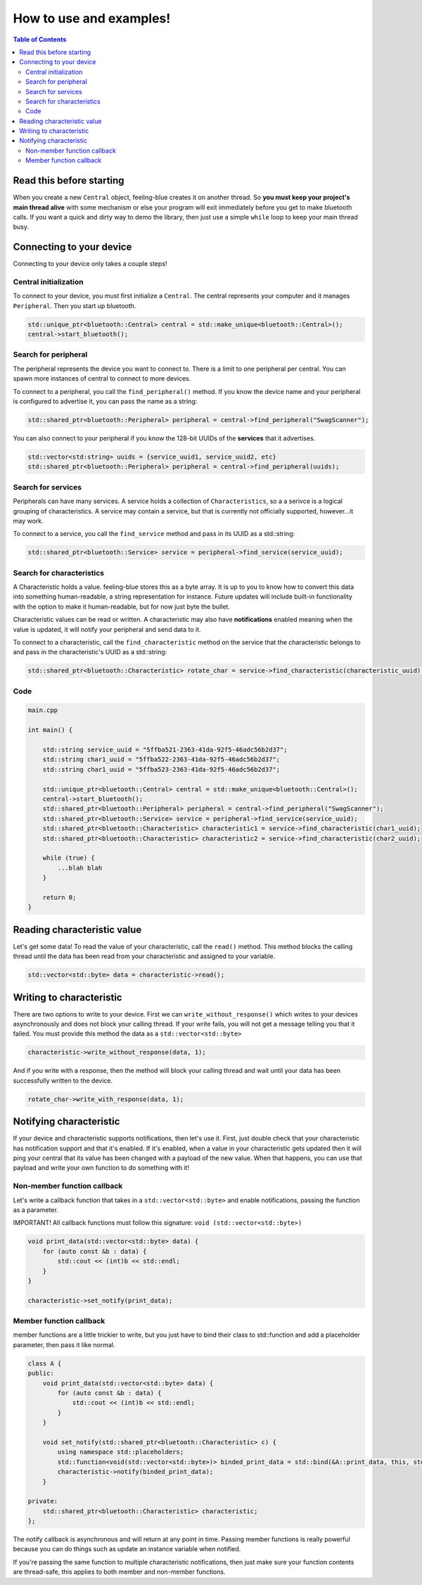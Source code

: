 ************************
How to use and examples!
************************

.. contents:: Table of Contents
    :local:

Read this before starting
=========================

When you create a new ``Central`` object, feeling-blue creates it on another thread.
So **you must keep your project's main thread alive** with some mechanism or else
your program will exit immediately before you get to make bluetooth calls. If you want a quick
and dirty way to demo the library, then just use a simple ``while`` loop to keep your main thread
busy.

Connecting to your device
=========================

Connecting to your device only takes a couple steps!

Central initialization
----------------------

To connect to your device, you must first initialize a ``Central``. The central represents your
computer and it manages ``Peripheral``. Then you start up bluetooth.

.. code:: c++

    std::unique_ptr<bluetooth::Central> central = std::make_unique<bluetooth::Central>();
    central->start_bluetooth();

Search for peripheral
----------------------
The peripheral represents the device you want to connect to. There is a limit to one
peripheral per central. You can spawn more instances of central to connect to more devices.

To connect to a peripheral, you call the ``find_peripheral()`` method. If you know the device name and your peripheral
is configured to advertise it, you can pass the name as a string:

.. code:: c++

    std::shared_ptr<bluetooth::Peripheral> peripheral = central->find_peripheral("SwagScanner");

You can also connect to your peripheral if you know the 128-bit UUIDs of the **services** that it advertises.

.. code:: c++

    std::vector<std:string> uuids = {service_uuid1, service_uuid2, etc}
    std::shared_ptr<bluetooth::Peripheral> peripheral = central->find_peripheral(uuids);

Search for services
-------------------

Peripherals can have many services. A service holds a collection of ``Characteristics``, so a a serivce is
a logical grouping of characteristics. A service may contain a service, but that is currently not officially supported,
however...it may work.

To connect to a service, you call the ``find_service`` method and pass in its UUID as a std::string:

.. code:: c++

    std::shared_ptr<bluetooth::Service> service = peripheral->find_service(service_uuid);

Search for characteristics
--------------------------

A Characteristic holds a value. feeling-blue stores this as a byte array. It is up to you
to know how to convert this data into something human-readable, a string representation for instance.
Future updates will include built-in functionality with the option to make it human-readable, but for now just byte the bullet.

Characteristic values can be read or written. A characteristic may also have **notifications** enabled
meaning when the value is updated, it will notify your peripheral and send data to it.

To connect to a characteristic, call the ``find_characteristic`` method on the service that the characteristic belongs to
and pass in the characteristic's UUID as a std::string:

.. code:: c++

    std::shared_ptr<bluetooth::Characteristic> rotate_char = service->find_characteristic(characteristic_uuid);

Code
----

.. code:: c++

    main.cpp

    int main() {

        std::string service_uuid = "5ffba521-2363-41da-92f5-46adc56b2d37";
        std::string char1_uuid = "5ffba522-2363-41da-92f5-46adc56b2d37";
        std::string char1_uuid = "5ffba523-2363-41da-92f5-46adc56b2d37";

        std::unique_ptr<bluetooth::Central> central = std::make_unique<bluetooth::Central>();
        central->start_bluetooth();
        std::shared_ptr<bluetooth::Peripheral> peripheral = central->find_peripheral("SwagScanner");
        std::shared_ptr<bluetooth::Service> service = peripheral->find_service(service_uuid);
        std::shared_ptr<bluetooth::Characteristic> characteristic1 = service->find_characteristic(char1_uuid);
        std::shared_ptr<bluetooth::Characteristic> characteristic2 = service->find_characteristic(char2_uuid);

        while (true) {
            ...blah blah
        }

        return 0;
    }


Reading characteristic value
============================

Let's get some data! To read the value of your characteristic, call the ``read()`` method. This method blocks
the calling thread until the data has been read from your characteristic and assigned to your variable.

.. code:: c++

    std::vector<std::byte> data = characteristic->read();


Writing to characteristic
=========================

There are two options to write to your device. First we can ``write_without_response()`` which writes to your
devices asynchronously and does not block your calling thread. If your write fails, you will not get a message
telling you that it failed. You must provide this method the data as a ``std::vector<std::byte>``

.. code:: c++


    characteristic->write_without_response(data, 1);


And if you write with a response, then the method will block your calling thread and wait until your data has been
successfully written to the device.

.. code:: c++

    rotate_char->write_with_response(data, 1);


Notifying characteristic
========================


If your device and characteristic supports notifications, then let's use it. First, just double check that your characteristic
has notification support and that it's enabled. If it's enabled, when a value in your characteristic gets updated then it will
ping your central that its value has been changed with a payload of the new value. When that happens, you can
use that payload and write your own function to do something with it!

Non-member function callback
----------------------------

Let's write a callback function that takes in a ``std::vector<std::byte>`` and enable notifications, passing the function as a parameter.

IMPORTANT! All callback functions must follow this signature: ``void (std::vector<std::byte>)``

.. code:: c++

    void print_data(std::vector<std::byte> data) {
        for (auto const &b : data) {
            std::cout << (int)b << std::endl;
        }
    }

    characteristic->set_notify(print_data);


Member function callback
------------------------

member functions are a little trickier to write, but you just have to bind their class to std::function
and add a placeholder parameter, then pass it like normal.

.. code:: c++

    class A {
    public:
        void print_data(std::vector<std::byte> data) {
            for (auto const &b : data) {
                std::cout << (int)b << std::endl;
            }
        }

        void set_notify(std::shared_ptr<bluetooth::Characteristic> c) {
            using namespace std::placeholders;
            std::function<void(std::vector<std::byte>)> binded_print_data = std::bind(&A::print_data, this, std::placeholders::_1);
            characteristic->notify(binded_print_data);
        }

    private:
        std::shared_ptr<bluetooth::Characteristic> characteristic;
    };

The notify callback is asynchronous and will return at any point in time.
Passing member functions is really powerful because you can do things such as update an instance variable when notified.

If you're passing the same function to multiple characteristic notifications, then just make sure your function contents are
thread-safe, this applies to both member and non-member functions.
